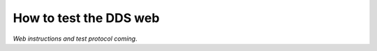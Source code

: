 .. _web:

=======================
How to test the DDS web
=======================

*Web instructions and test protocol coming*.